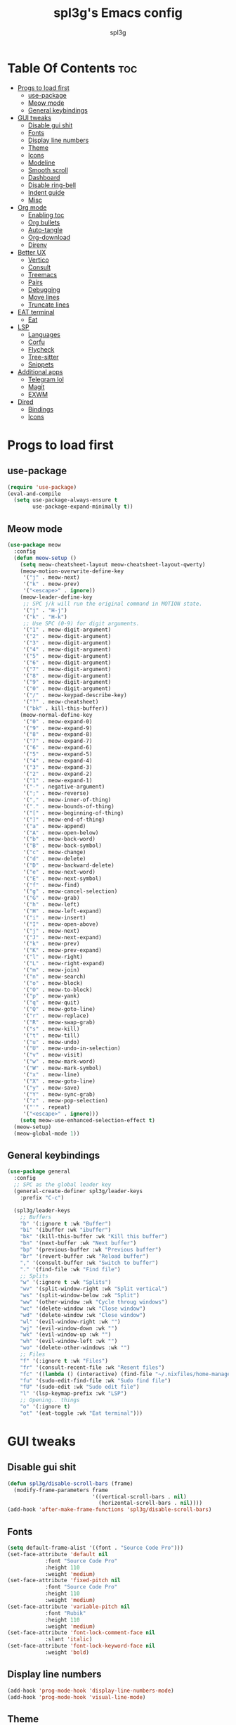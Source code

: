 #+Title: spl3g's Emacs config
#+AUTHOR: spl3g
#+STARTUP: showeverything
#+PROPERTY: header-args :tangle init.el
#+OPTIONS: toc:2
#+auto_tangle: t

* Table Of Contents :toc:
- [[#progs-to-load-first][Progs to load first]]
  - [[#use-package][use-package]]
  - [[#meow-mode][Meow mode]]
  - [[#general-keybindings][General keybindings]]
- [[#gui-tweaks][GUI tweaks]]
  - [[#disable-gui-shit][Disable gui shit]]
  - [[#fonts][Fonts]]
  - [[#display-line-numbers][Display line numbers]]
  - [[#theme][Theme]]
  - [[#icons][Icons]]
  - [[#modeline][Modeline]]
  - [[#smooth-scroll][Smooth scroll]]
  - [[#dashboard][Dashboard]]
  - [[#disable-ring-bell][Disable ring-bell]]
  - [[#indent-guide][Indent guide]]
  - [[#misc][Misc]]
- [[#org-mode][Org mode]]
  - [[#enabling-toc][Enabling toc]]
  - [[#org-bullets][Org bullets]]
  - [[#auto-tangle][Auto-tangle]]
  - [[#org-download][Org-download]]
  - [[#direnv][Direnv]]
- [[#better-ux][Better UX]]
  - [[#vertico][Vertico]]
  - [[#consult][Consult]]
  - [[#treemacs][Treemacs]]
  - [[#pairs][Pairs]]
  - [[#debugging][Debugging]]
  - [[#move-lines][Move lines]]
  - [[#truncate-lines][Truncate lines]]
- [[#eat-terminal][EAT terminal]]
  - [[#eat][Eat]]
- [[#lsp][LSP]]
  - [[#languages][Languages]]
  - [[#corfu][Corfu]]
  - [[#flycheck][Flycheck]]
  - [[#tree-sitter][Tree-sitter]]
  - [[#snippets][Snippets]]
- [[#additional-apps][Additional apps]]
  - [[#telegram-lol][Telegram lol]]
  - [[#magit][Magit]]
  - [[#exwm][EXWM]]
- [[#dired][Dired]]
  - [[#bindings][Bindings]]
  - [[#icons-1][Icons]]

* Progs to load first
** use-package
#+begin_src emacs-lisp
  (require 'use-package)
  (eval-and-compile
    (setq use-package-always-ensure t
          use-package-expand-minimally t))
#+end_src
** Meow mode
#+begin_src emacs-lisp
  (use-package meow
    :config
    (defun meow-setup ()
      (setq meow-cheatsheet-layout meow-cheatsheet-layout-qwerty)
      (meow-motion-overwrite-define-key
       '("j" . meow-next)
       '("k" . meow-prev)
       '("<escape>" . ignore))
      (meow-leader-define-key
       ;; SPC j/k will run the original command in MOTION state.
       '("j" . "H-j")
       '("k" . "H-k")
       ;; Use SPC (0-9) for digit arguments.
       '("1" . meow-digit-argument)
       '("2" . meow-digit-argument)
       '("3" . meow-digit-argument)
       '("4" . meow-digit-argument)
       '("5" . meow-digit-argument)
       '("6" . meow-digit-argument)
       '("7" . meow-digit-argument)
       '("8" . meow-digit-argument)
       '("9" . meow-digit-argument)
       '("0" . meow-digit-argument)
       '("/" . meow-keypad-describe-key)
       '("?" . meow-cheatsheet)
       '("bk" . kill-this-buffer))
      (meow-normal-define-key
       '("0" . meow-expand-0)
       '("9" . meow-expand-9)
       '("8" . meow-expand-8)
       '("7" . meow-expand-7)
       '("6" . meow-expand-6)
       '("5" . meow-expand-5)
       '("4" . meow-expand-4)
       '("3" . meow-expand-3)
       '("2" . meow-expand-2)
       '("1" . meow-expand-1)
       '("-" . negative-argument)
       '(";" . meow-reverse)
       '("," . meow-inner-of-thing)
       '("." . meow-bounds-of-thing)
       '("[" . meow-beginning-of-thing)
       '("]" . meow-end-of-thing)
       '("a" . meow-append)
       '("A" . meow-open-below)
       '("b" . meow-back-word)
       '("B" . meow-back-symbol)
       '("c" . meow-change)
       '("d" . meow-delete)
       '("D" . meow-backward-delete)
       '("e" . meow-next-word)
       '("E" . meow-next-symbol)
       '("f" . meow-find)
       '("g" . meow-cancel-selection)
       '("G" . meow-grab)
       '("h" . meow-left)
       '("H" . meow-left-expand)
       '("i" . meow-insert)
       '("I" . meow-open-above)
       '("j" . meow-next)
       '("J" . meow-next-expand)
       '("k" . meow-prev)
       '("K" . meow-prev-expand)
       '("l" . meow-right)
       '("L" . meow-right-expand)
       '("m" . meow-join)
       '("n" . meow-search)
       '("o" . meow-block)
       '("O" . meow-to-block)
       '("p" . meow-yank)
       '("q" . meow-quit)
       '("Q" . meow-goto-line)
       '("r" . meow-replace)
       '("R" . meow-swap-grab)
       '("s" . meow-kill)
       '("t" . meow-till)
       '("u" . meow-undo)
       '("U" . meow-undo-in-selection)
       '("v" . meow-visit)
       '("w" . meow-mark-word)
       '("W" . meow-mark-symbol)
       '("x" . meow-line)
       '("X" . meow-goto-line)
       '("y" . meow-save)
       '("Y" . meow-sync-grab)
       '("z" . meow-pop-selection)
       '("'" . repeat)
       '("<escape>" . ignore)))
      (setq meow-use-enhanced-selection-effect t)
    (meow-setup)
    (meow-global-mode 1))
#+end_src
** General keybindings
#+begin_src emacs-lisp
  (use-package general
    :config
    ;; SPC as the global leader key
    (general-create-definer spl3g/leader-keys
      :prefix "C-c")

    (spl3g/leader-keys
      ;; Buffers
      "b" '(:ignore t :wk "Buffer")
      "bi" '(ibuffer :wk "ibuffer")
      "bk" '(kill-this-buffer :wk "Kill this buffer")
      "bn" '(next-buffer :wk "Next buffer")
      "bp" '(previous-buffer :wk "Previous buffer")
      "br" '(revert-buffer :wk "Reload buffer")
      "," '(consult-buffer :wk "Switch to buffer")
      "." '(find-file :wk "Find file")
      ;; Splits
      "w" '(:ignore t :wk "Splits")
      "wv" '(split-window-right :wk "Split vertical")
      "ws" '(split-window-below :wk "Split")
      "ww" '(other-window :wk "Cycle throug windows")
      "wc" '(delete-window :wk "Close window")
      "wd" '(delete-window :wk "Close window")
      "wl" '(evil-window-right :wk "")
      "wj" '(evil-window-down :wk "")
      "wk" '(evil-window-up :wk "")
      "wh" '(evil-window-left :wk "")
      "wo" '(delete-other-windows :wk "")
      ;; Files
      "f" '(:ignore t :wk "Files")
      "fr" '(consult-recent-file :wk "Resent files")
      "fc" '((lambda () (interactive) (find-file "~/.nixfiles/home-manager/programs/emacs/config.org")) :wk "Edit emacs config")
      "fu" '(sudo-edit-find-file :wk "Sudo find file")
      "fU" '(sudo-edit :wk "Sudo edit file")
      "l" '(lsp-keymap-prefix :wk "LSP")
      ;; Opening.. things
      "o" '(:ignore t)
      "ot" '(eat-toggle :wk "Eat terminal")))
#+end_src

* GUI tweaks
** Disable gui shit
#+begin_src emacs-lisp
  (defun spl3g/disable-scroll-bars (frame)
    (modify-frame-parameters frame
                             '((vertical-scroll-bars . nil)
                               (horizontal-scroll-bars . nil))))
  (add-hook 'after-make-frame-functions 'spl3g/disable-scroll-bars)
#+end_src
** Fonts
#+begin_src emacs-lisp
  (setq default-frame-alist '((font . "Source Code Pro")))
  (set-face-attribute 'default nil
		      :font "Source Code Pro"
		      :height 110
		      :weight 'medium)
  (set-face-attribute 'fixed-pitch nil
		      :font "Source Code Pro"
		      :height 110
		      :weight 'medium)
  (set-face-attribute 'variable-pitch nil
		      :font "Rubik"
		      :height 110
		      :weight 'medium)
  (set-face-attribute 'font-lock-comment-face nil
		      :slant 'italic)
  (set-face-attribute 'font-lock-keyword-face nil
		      :weight 'bold)
#+end_src
** Display line numbers
#+begin_src emacs-lisp
(add-hook 'prog-mode-hook 'display-line-numbers-mode)
(add-hook 'prog-mode-hook 'visual-line-mode)
#+end_src

** Theme
#+begin_src emacs-lisp
(use-package autothemer)
(use-package catppuccin-theme
  :ensure t
  :config
  (load-theme 'catppuccin t)
  (setq catppuccin-flavor 'mocha)
  (catppuccin-reload))
#+end_src

** Icons
#+begin_src emacs-lisp
  (use-package all-the-icons
    :ensure t
    :if (display-graphic-p))
#+end_src

** Modeline
#+begin_src emacs-lisp
  (use-package doom-modeline
    :init (doom-modeline-mode 1)
    :config
    (setq doom-modeline-height 35      ;; sets modeline height
          doom-modeline-bar-width 5    ;; sets right bar width
          doom-modeline-persp-name t   ;; adds perspective name to modeline
          doom-modeline-persp-icon t)) ;; adds folder icon next to persp name
#+end_src

** Smooth scroll
#+begin_src emacs-lisp
  (use-package good-scroll
    :init (good-scroll-mode))
#+end_src

** Dashboard
#+begin_src emacs-lisp
  (use-package dashboard
    :init
    (dashboard-setup-startup-hook)
    :config
    (setq initial-buffer-choice (lambda () (get-buffer-create "*dashboard*")))
    (setq dashboard-banner-logo-title "Yep, it's emacs, not vim")
    (setq dashboard-startup-banner 'logo)
    (setq dashboard-center-content t)
    (add-to-list 'dashboard-item-generators '(config . dashboard-open-config))
    (setq dashboard-items '((recents . 5)
                            (agenda . 5))))
#+end_src
** Disable ring-bell
#+begin_src emacs-lisp
  (setq ring-bell-function 'ignore)
#+end_src
** Indent guide
#+begin_src emacs-lisp
    (use-package indent-guide
      :hook (prog-mode . indent-guide-mode))
#+end_src
** Misc
#+begin_src emacs-lisp
  (setq window-resize-pixelwise t)
  (setq frame-resize-pixelwise t)
  (save-place-mode t)
  (defalias 'yes-or-no #'y-or-n-p)
#+end_src
* Org mode
#+begin_src emacs-lisp
  (add-hook 'org-mode-hook 'org-indent-mode)
  (require 'org-tempo)
#+end_src

** Enabling toc
#+begin_src emacs-lisp
  (use-package toc-org
    :init (add-hook 'org-mode-hook 'toc-org-enable))
#+end_src

** Org bullets
#+begin_src emacs-lisp
  (use-package org-bullets
    :init (add-hook 'org-mode-hook (lambda () (org-bullets-mode 1))))
#+end_src
** Auto-tangle
#+begin_src emacs-lisp
  (use-package org-auto-tangle
    :init (add-hook 'org-mode-hook 'org-auto-tangle-mode))
#+end_src
** Org-download
#+begin_src emacs-lisp
  (use-package org-download
    :hook (dired-mode-hook . org-download-enable))
#+end_src
** Direnv
#+begin_src emacs-lisp
  (use-package direnv
    :config
    (direnv-mode))
#+end_src
* Better UX
** Vertico
#+begin_src emacs-lisp
    (use-package vertico
      :init
      (vertico-mode)
      :bind (:map vertico-map
                  ("M-j" . vertico-next)
                  ("M-k" . vertico-previous))
      :config
      (savehist-mode 1))
    (use-package emacs
    :init
    ;; Add prompt indicator to `completing-read-multiple'.
    ;; We display [CRM<separator>], e.g., [CRM,] if the separator is a comma.
    (defun crm-indicator (args)
      (cons (format "[CRM%s] %s"
                    (replace-regexp-in-string
                     "\\`\\[.*?]\\*\\|\\[.*?]\\*\\'" ""
                     crm-separator)
                    (car args))
            (cdr args)))
    (advice-add #'completing-read-multiple :filter-args #'crm-indicator)

    ;; Do not allow the cursor in the minibuffer prompt
    (setq minibuffer-prompt-properties
          '(read-only t cursor-intangible t face minibuffer-prompt))
    (add-hook 'minibuffer-setup-hook #'cursor-intangible-mode)

    ;; Emacs 28: Hide commands in M-x which do not work in the current mode.
    ;; Vertico commands are hidden in normal buffers.
    ;; (setq read-extended-command-predicate
    ;;       #'command-completion-default-include-p)

    ;; Enable recursive minibuffers
    (setq enable-recursive-minibuffers t))
#+end_src
*** Ordeless
#+begin_src emacs-lisp
  (use-package orderless
    :init
    (setq completion-styles '(orderless basic)
          completion-category-defaults nil
          completion-category-overrides '((file (styles partial-completion)))))
#+end_src
*** Marginalia
#+begin_src emacs-lisp
  (use-package marginalia
    :bind (:map minibuffer-local-map
		("M-A" . marginalia-cycle))
    :init
    (marginalia-mode))
#+end_src
** Consult
#+begin_src emacs-lisp
    (use-package consult
    ;; Replace bindings. Lazily loaded due by `use-package'.
    :bind (;; C-c bindings in `mode-specific-map'
           ("C-c M-x" . consult-mode-command)
           ("C-c h" . consult-history)
           ("C-c k" . consult-kmacro)
           ("C-c m" . consult-man)
           ("C-c i" . consult-info)
           ([remap Info-search] . consult-info)
           ;; C-x bindings in `ctl-x-map'
           ("C-x M-:" . consult-complex-command)     ;; orig. repeat-complex-command
           ("C-x b" . consult-buffer)                ;; orig. switch-to-buffer
           ("C-x 4 b" . consult-buffer-other-window) ;; orig. switch-to-buffer-other-window
           ("C-x 5 b" . consult-buffer-other-frame)  ;; orig. switch-to-buffer-other-frame
           ("C-x r b" . consult-bookmark)            ;; orig. bookmark-jump
           ("C-x p b" . consult-project-buffer)      ;; orig. project-switch-to-buffer
           ;; Custom M-# bindings for fast register access
           ("M-#" . consult-register-load)
           ("M-'" . consult-register-store)          ;; orig. abbrev-prefix-mark (unrelated)
           ("C-M-#" . consult-register)
           ;; Other custom bindings
           ("M-y" . consult-yank-pop)                ;; orig. yank-pop
           ;; M-g bindings in `goto-map'
           ("M-g e" . consult-compile-error)
           ("M-g f" . consult-flymake)               ;; Alternative: consult-flycheck
           ("M-g g" . consult-goto-line)             ;; orig. goto-line
           ("M-g M-g" . consult-goto-line)           ;; orig. goto-line
           ("M-g o" . consult-outline)               ;; Alternative: consult-org-heading
           ("M-g m" . consult-mark)
           ("M-g k" . consult-global-mark)
           ("M-g i" . consult-imenu)
           ("M-g I" . consult-imenu-multi)
           ;; M-s bindings in `search-map'
           ("M-s d" . consult-find)
           ("M-s D" . consult-locate)
           ("M-s g" . consult-grep)
           ("M-s G" . consult-git-grep)
           ("M-s r" . consult-ripgrep)
           ("M-s l" . consult-line)
           ("M-s L" . consult-line-multi)
           ("M-s k" . consult-keep-lines)
           ("M-s u" . consult-focus-lines)
           ;; Isearch integration
           ("M-s e" . consult-isearch-history)
           :map isearch-mode-map
           ("M-e" . consult-isearch-history)         ;; orig. isearch-edit-string
           ("M-s e" . consult-isearch-history)       ;; orig. isearch-edit-string
           ("M-s l" . consult-line)                  ;; needed by consult-line to detect isearch
           ("M-s L" . consult-line-multi)            ;; needed by consult-line to detect isearch
           ;; Minibuffer history
           :map minibuffer-local-map
           ("M-s" . consult-history)                 ;; orig. next-matching-history-element
           ("M-r" . consult-history))                ;; orig. previous-matching-history-element

    ;; Enable automatic preview at point in the *Completions* buffer. This is
    ;; relevant when you use the default completion UI.
    :hook (completion-list-mode . consult-preview-at-point-mode)

    ;; The :init configuration is always executed (Not lazy)
    :init

    ;; Optionally configure the register formatting. This improves the register
    ;; preview for `consult-register', `consult-register-load',
    ;; `consult-register-store' and the Emacs built-ins.
    (setq register-preview-delay 0.5
          register-preview-function #'consult-register-format)

    ;; Optionally tweak the register preview window.
    ;; This adds thin lines, sorting and hides the mode line of the window.
    (advice-add #'register-preview :override #'consult-register-window)

    ;; Use Consult to select xref locations with preview
    (setq xref-show-xrefs-function #'consult-xref
          xref-show-definitions-function #'consult-xref)

    ;; Configure other variables and modes in the :config section,
    ;; after lazily loading the package.
    :config

    ;; Optionally configure preview. The default value
    ;; is 'any, such that any key triggers the preview.
    ;; (setq consult-preview-key 'any)
    ;; (setq consult-preview-key "M-.")
    ;; (setq consult-preview-key '("S-<down>" "S-<up>"))
    ;; For some commands and buffer sources it is useful to configure the
    ;; :preview-key on a per-command basis using the `consult-customize' macro.
    (consult-customize
     consult-ripgrep consult-git-grep consult-grep
     consult-bookmark consult-recent-file consult-xref
     consult--source-bookmark consult--source-file-register
     consult--source-recent-file consult--source-project-recent-file)
     ;; :preview-key "M-."

    ;; Optionally configure the narrowing key.
    ;; Both < and C-+ work reasonably well.
    (setq consult-narrow-key "<") ;; "C-+"

    ;; Optionally make narrowing help available in the minibuffer.
    ;; You may want to use `embark-prefix-help-command' or which-key instead.
    ;; (define-key consult-narrow-map (vconcat consult-narrow-key "?") #'consult-narrow-help)

    ;; By default `consult-project-function' uses `project-root' from project.el.
    ;; Optionally configure a different project root function.
    ;;;; 1. project.el (the default)
    ;; (setq consult-project-function #'consult--default-project--function)
    ;;;; 2. vc.el (vc-root-dir)
    ;; (setq consult-project-function (lambda (_) (vc-root-dir)))
    ;;;; 3. locate-dominating-file
    ;; (setq consult-project-function (lambda (_) (locate-dominating-file "." ".git")))
    ;;;; 4. projectile.el (projectile-project-root)
    ;; (autoload 'projectile-project-root "projectile")
    ;; (setq consult-project-function (lambda (_) (projectile-project-root)))
    ;;;; 5. No project support
    ;; (setq consult-project-function nil)
  )
#+end_src
** Treemacs
#+begin_src emacs-lisp
  (use-package treemacs
    :config
    (setq treemacs-no-png-images t))
#+end_src
*** Treemacs evil
#+begin_src emacs-lisp
  (use-package treemacs-evil)
#+end_src
*** Treemacs all the icons
#+begin_src emacs-lisp
  (use-package treemacs-all-the-icons)
#+end_src
** Pairs
#+begin_src emacs-lisp
  (use-package smartparens
    :init (smartparens-global-mode)
    :hook (prog-mode-hook . turn-on-smartparens-strict-mode)
    :config
    ;; Snitched from doom
    (let ((unless-list '(sp-point-before-word-p
                         sp-point-after-word-p
                         sp-point-before-same-p)))
      (sp-pair "'"  nil :unless unless-list)
      (sp-pair "\"" nil :unless unless-list))
    (dolist (brace '("(" "{" "["))
      (sp-pair brace nil
               :post-handlers '(("||\n[i]" "RET") ("| " "SPC"))
               :unless '(sp-point-before-word-p sp-point-before-same-p)))
    (sp-local-pair sp-lisp-modes "(" ")" :unless '(:rem sp-point-before-same-p))
    (sp-local-pair sp-lisp-modes "(" ")" :unless '(:rem sp-point-before-same-p))

    ;; Major-mode specific fixes
    (sp-local-pair 'ruby-mode "{" "}"
                   :pre-handlers '(:rem sp-ruby-pre-handler)
                   :post-handlers '(:rem sp-ruby-post-handler))

    ;; Don't eagerly escape Swift style string interpolation
    (sp-local-pair 'swift-mode "\\(" ")" :when '(sp-in-string-p))

    ;; Don't do square-bracket space-expansion where it doesn't make sense to
    (sp-local-pair '(emacs-lisp-mode org-mode markdown-mode gfm-mode)
                   "[" nil :post-handlers '(:rem ("| " "SPC")))

    ;; Reasonable default pairs for HTML-style comments
    (sp-local-pair (append sp--html-modes '(markdown-mode gfm-mode))
                   "<!--" "-->"
                   :unless '(sp-point-before-word-p sp-point-before-same-p)
                   :actions '(insert) :post-handlers '(("| " "SPC")))
    ;; Expand C-style comment blocks.
    (defun +default-open-doc-comments-block (&rest _ignored)
      (save-excursion
        (newline)
        (indent-according-to-mode)))
    (sp-local-pair
     '(js2-mode typescript-mode rjsx-mode rust-mode c-mode c++-mode objc-mode
                csharp-mode java-mode php-mode css-mode scss-mode less-css-mode
                stylus-mode scala-mode)
     "/*" "*/"
     :actions '(insert)
     :post-handlers '(("| " "SPC")
                      (" | " "*")
                      ("|[i]\n[i]" "RET"))))    
  ;; (use-package parinfer-rust-mode
  ;;   :hook (lisp-mode-hook . parinfer-rust-mode))
  ;; (electric-pair-mode 1)
#+end_src
** Debugging
#+begin_src emacs-lisp
  (use-package dap-mode
    :config
    (require 'dap-python)
    (setq dap-python-debugger 'debugpy))
#+end_src
** Move lines
#+begin_src emacs-lisp
  (use-package move-text
    :bind (("C-M-k" . move-text-up)
           ("C-M-j" . move-text-down)))
#+end_src
** Truncate lines
#+begin_src emacs-lisp
  (set-default 'truncate-lines t)
#+end_src
* EAT terminal
** Eat
#+begin_src emacs-lisp
        (use-package eat
          :custom
          (eat-semi-char-non-bound-keys
           '(seq-difference eat-semi-char-non-bound-keys '([C-left] [C-right]))))
#+end_src
*** Eat-toggle
#+begin_src emacs-lisp
  (defun eat-toggle()
    "Open eat terminal as a popup."
    (interactive)
    (if (eq major-mode 'eat-mode)
        (delete-window)
      (let ((buff (get-buffer-create eat-buffer-name)))
        (cl-assert (and buff (buffer-live-p buff)))
        (funcall #'pop-to-buffer buff)
        (with-current-buffer buff
                (setq-local split-width-threshold nil)
                (setq-local window-min-height 2)
                (unless (derived-mode-p 'eat-mode)
                  (eat))))))
#+end_src
* LSP
#+begin_src emacs-lisp
  (use-package lsp-mode
    :custom
    (lsp-completion-provider :none)

    :init
    (defun my/orderless-dispatch-flex-first (_pattern index _total)
      (and (eq index 0) 'orderless-flex))

    (defun my/lsp-mode-setup-completion ()
      (setf (alist-get 'styles (alist-get 'lsp-capf completion-category-defaults))
            '(orderless)))

    (add-hook 'orderless-style-dispatchers #'my/orderless-dispatch-flex-first nil 'local)
    (add-to-list 'completion-at-point-functions  (cape-capf-buster #'lsp-completion-at-point))

    :hook
    (lsp-completion-mode . my/lsp-mode-setup-completion))
#+end_src
** Languages
*** Python
#+begin_src emacs-lisp
  (use-package lsp-pyright
    :hook (python-mode . (lambda ()
                           (require 'lsp-pyright)
                           (lsp))))
  (use-package py-autopep8
    :hook (python-mode . py-autopep8-mode))
#+end_src
*** Rust
#+begin_src emacs-lisp
    (use-package rustic
    :ensure
    :bind (:map rustic-mode-map
                ("M-j" . lsp-ui-imenu)
                ("M-?" . lsp-find-references)
                ("C-c C-c l" . flycheck-list-errors)
                ("C-c C-c a" . lsp-execute-code-action)
                ("C-c C-c r" . lsp-rename)
                ("C-c C-c q" . lsp-workspace-restart)
                ("C-c C-c Q" . lsp-workspace-shutdown)
                ("C-c C-c s" . lsp-rust-analyzer-status))
    :config
    ;; uncomment for less flashiness
    ;; (setq lsp-eldoc-hook nil)
    ;; (setq lsp-enable-symbol-highlighting nil)
    ;; (setq lsp-signature-auto-activate nil)

    ;; comment to disable rustfmt on save
    (setq rustic-format-on-save t))
  (use-package flycheck-rust
    :config
    (with-eval-after-load 'rust-mode
          (add-hook 'flycheck-mode-hook #'flycheck-rust-setup)))
#+end_src
*** Fish
#+begin_src emacs-lisp
  (use-package fish-mode
    :mode "(.fish)$")
#+end_src
*** Nix
#+begin_src emacs-lisp
  (use-package nix-mode
    :mode ("\\.nix\\'" "\\.nix.in\\'"))
  (use-package nix-drv-mode
    :ensure nix-mode
    :mode "\\.drv\\'")
  (use-package nix-shell
    :ensure nix-mode
    :commands (nix-shell-unpack nix-shell-configure nix-shell-build))
  (use-package nix-repl
    :ensure nix-mode
    :commands (nix-repl))
#+end_src
*** Yuck
#+begin_src emacs-lisp
  (use-package yuck-mode)
#+end_src
*** Web
#+begin_src emacs-lisp
  (use-package web-mode
    :config
    (add-to-list 'auto-mode-alist '("\\.phtml\\'" . web-mode))
    (add-to-list 'auto-mode-alist '("\\.tpl\\.php\\'" . web-mode))
    (add-to-list 'auto-mode-alist '("\\.[agj]sp\\'" . web-mode))
    (add-to-list 'auto-mode-alist '("\\.as[cp]x\\'" . web-mode))
    (add-to-list 'auto-mode-alist '("\\.erb\\'" . web-mode))
    (add-to-list 'auto-mode-alist '("\\.mustache\\'" . web-mode))
    (add-to-list 'auto-mode-alist '("\\.djhtml\\'" . web-mode)))
#+end_src
*** JavaScript
#+begin_src emacs-lisp
    (use-package js2-mode)
#+end_src
** Corfu
#+begin_src emacs-lisp
  (use-package corfu
    :custom
    (corfu-cycle t) 
    (corfu-preselect 'prompt)
    (corfu-auto t)
    :bind
    (:map corfu-map
          ("TAB" . corfu-next)
          ([tab] . corfu-next)
          ("S-TAB" . corfu-previous)
          ([backtab] . corfu-previous))

    :init
    (global-corfu-mode))
  (use-package emacs
    :init
    (setq completion-cycle-threshold 3)

    (setq read-extended-command-predicate
          #'command-completion-default-include-p)

    (setq tab-always-indent 'complete))
#+end_src
*** Cape
#+begin_src emacs-lisp
  (use-package cape
    ;; Bind dedicated completion commands
    :bind (("C-c p p" . completion-at-point) ;; capf
           ("C-c p t" . complete-tag)        ;; etags
           ("C-c p d" . cape-dabbrev)        ;; or dabbrev-completion
           ("C-c p h" . cape-history)
           ("C-c p f" . cape-file)
           ("C-c p k" . cape-keyword)
           ("C-c p s" . cape-elisp-symbol)
           ("C-c p e" . cape-elisp-block)
           ("C-c p a" . cape-abbrev)
           ("C-c p l" . cape-line)
           ("C-c p w" . cape-dict)
           ("C-c p :" . cape-emoji))
    :init
    (add-to-list 'completion-at-point-functions #'cape-dabbrev)
    (add-to-list 'completion-at-point-functions #'cape-file)
    (add-to-list 'completion-at-point-functions #'cape-elisp-block)
    )
#+end_src

** Flycheck
#+begin_src emacs-lisp
      (use-package flycheck
        :init (global-flycheck-mode))
#+end_src
** Tree-sitter
#+begin_src emacs-lisp
   (use-package tree-sitter
     :init
     (global-tree-sitter-mode)
     :config
     (add-hook 'tree-sitter-mode-hook 'tree-sitter-hl-mode))
#+end_src
*** Additional langs
#+begin_src emacs-lisp
  (use-package tree-sitter-langs) 
#+end_src
** Snippets
#+begin_src emacs-lisp
  (use-package yasnippet
    :init (yas-global-mode))
  (use-package yasnippet-snippets)
#+end_src
* Additional apps
** Telegram lol
#+begin_src emacs-lisp
  ;; (add-to-list 'load-path "~/telega.el")
  ;; (require 'telega)
#+end_src
** Magit
#+begin_src emacs-lisp
  (use-package magit)
#+end_src
** EXWM
#+begin_src emacs-lisp
  ;; (use-package exwm)
  ;; (require 'exwm)
  ;; (require 'exwm-config)
  ;; (exwm-config-example)
#+end_src
* Dired
** Bindings
#+begin_src emacs-lisp
        (use-package dired
          :ensure nil
          :custom ((dired-listing-switches "-agho --group-directories-first"))
          :bind (:map dired-mode-map
                       ("h" . 'dired-up-directory)
                       ("l" . 'dired-find-file)
                       ("v" . 'meow-visit)))
#+end_src
** Icons
#+begin_src emacs-lisp
  (use-package all-the-icons-dired
    :init (add-hook 'dired-mode-hook 'all-the-icons-dired-mode))
#+end_src

